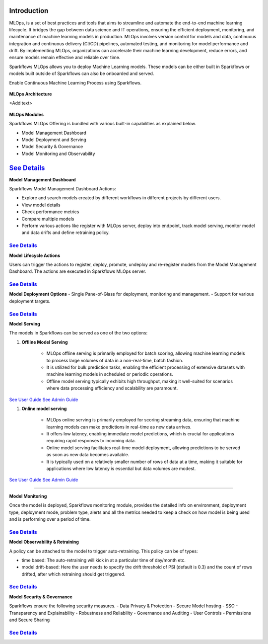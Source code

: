 Introduction
======

MLOps, is a set of best practices and tools that aims to streamline and automate the end-to-end machine learning lifecycle. It bridges the gap between data science and IT operations, ensuring the efficient deployment, monitoring, and maintenance of machine learning models in production. MLOps involves version control for models and data, continuous integration and continuous delivery (CI/CD) pipelines, automated testing, and monitoring for model performance and drift. By implementing MLOps, organizations can accelerate their machine learning development, reduce errors, and ensure models remain effective and reliable over time.

Sparkflows MLOps allows you to deploy Machine Learning models. These models can be either built in Sparkflows or models built outside of Sparkflows can also be onboarded and served.

Enable Continuous Machine Learning Process using Sparkflows.

.. figure:: ../_assets/mlops/2_Continuous_ML.png
   :alt: Continuous ML
   :width: 70%

**MLOps Architecture**

<Add text>

.. figure:: ../_assets/mlops/1_MLOps_Arch.png
   :alt: MLOps Architecture
   :width: 70%

**MLOps Modules**

Sparkflows MLOps Offering is bundled with various built-in capabilities as explained below.

- Model Management Dashboard
- Model Deployment and Serving
- Model Security & Governance
- Model Monitoring and Observability

`See Details <https://github.com/sparkflows/sparkflows-docs/blob/master/docs/mlops/mlops_modules.rst>`_
===========================================

**Model Management Dashboard**

Sparkflows Model Management Dashboard Actions:

- Explore and search models created by different workflows in different projects by different users.
- View model details
- Check performance metrics
- Compare multiple models
- Perform various actions like register with MLOps server, deploy into endpoint, track model serving, monitor model and data drifts and define retraining policy.

`See Details <https://github.com/sparkflows/sparkflows-docs/blob/master/docs/mlops/model_management_dashboard.rst>`_
***********************

**Model Lifecycle Actions**

Users can trigger the actions to register, deploy, promote, undeploy and re-register models from the Model Management Dashboard. The actions are executed in Sparkflows MLOps server. 

`See Details <https://github.com/sparkflows/sparkflows-docs/blob/master/docs/mlops/model_lifecycle_action.rst>`_
***********************

**Model Deployment Options**
- Single Pane-of-Glass for deployment, monitoring and management.
- Support for various deployment targets.

`See Details <https://github.com/sparkflows/sparkflows-docs/blob/master/docs/mlops/model_deployment.rst>`_
***********************

**Model Serving**

The models in Sparkflows can be served as one of the two options:

#. **Offline Model Serving**

    * MLOps offline serving is primarily employed for batch scoring, allowing machine learning models to process large volumes of data in a non-real-time, batch fashion.
    * It is utilized for bulk prediction tasks, enabling the efficient processing of extensive datasets with machine learning models in scheduled or periodic operations.
    * Offline model serving typically exhibits high throughput, making it well-suited for scenarios where data processing efficiency and scalability are paramount.

`See User Guide <https://github.com/sparkflows/sparkflows-docs/tree/master/docs/mlops/user-guide/offline-model-serving.rst>`_
`See Admin Guide <https://github.com/sparkflows/sparkflows-docs/tree/master/docs/mlops/admin-guide/offline-model-serving.rst>`_

#. **Online model serving**
   
    * MLOps online serving is primarily employed for scoring streaming data, ensuring that machine learning models can make predictions in real-time as new data arrives.
    * It offers low latency, enabling immediate model predictions, which is crucial for applications requiring rapid responses to incoming data.
    * Online model serving facilitates real-time model deployment, allowing predictions to be served as soon as new data becomes available.
    * It is typically used on a relatively smaller number of rows of data at a time, making it suitable for applications where low latency is essential but data volumes are modest.

`See User Guide <https://github.com/sparkflows/sparkflows-docs/tree/master/docs/mlops/user-guide/online-model-serving.rst>`_
`See Admin Guide <https://github.com/sparkflows/sparkflows-docs/tree/master/docs/mlops/admin-guide/online-model-serving.rst>`_

.. figure:: ../_assets/mlops/8_Model_Serving.png
   :alt: Model Serving
   :width: 70%

***********************

**Model Monitoring**

Once the model is deployed, Sparkflows monitoring module, provides the detailed info on environment, deployment type, deployment mode, problem type, alerts and all the metrics needed to keep a check on how model is being used and is performing over a period of time. 


`See Details <https://github.com/sparkflows/sparkflows-docs/blob/master/docs/mlops/model_monitoring.rst>`_
***********************

**Model Observability & Retraining**

A policy can be attached to the model to trigger auto-retraining. This policy can be of types:

- time based: The auto-retraining will kick in at a particular time of day/month etc.
- model drift-based: Here the user needs to specify the drift threshold of PSI (default is 0.3) and the count of rows drifted, after which retraining should get triggered.

`See Details <https://github.com/sparkflows/sparkflows-docs/blob/master/docs/mlops/model_observability_retraining.rst>`_
***********************

**Model Security & Governance**

Sparkflows ensure the following security measures.
- Data Privacy & Protection
- Secure Model hosting
- SSO
- Transparency and Explainability
- Robustness and Reliability
- Governance and Auditing
- User Controls
- Permissions and Secure Sharing

`See Details <https://github.com/sparkflows/sparkflows-docs/blob/master/docs/mlops/model_security.rst>`_
***********************
